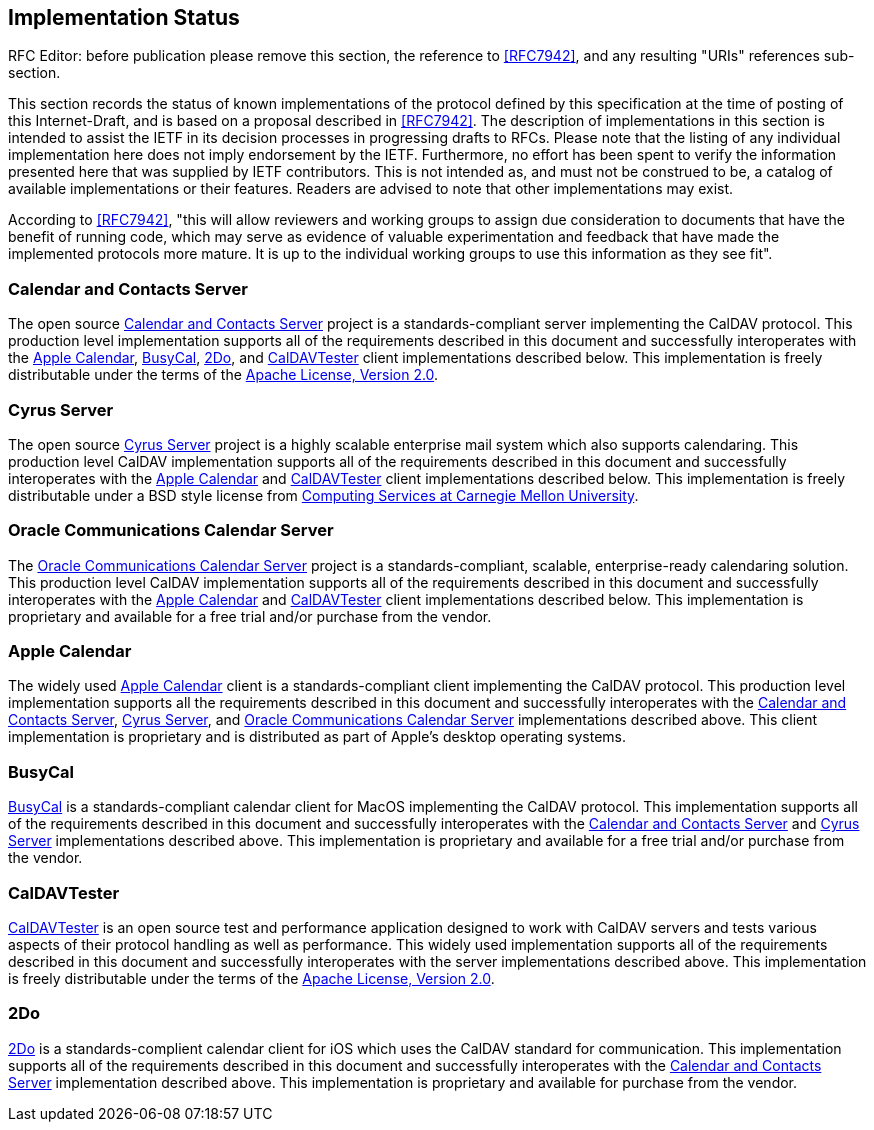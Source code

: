 [[impl]]
== Implementation Status

[EDITOR]
====
RFC Editor: before publication please remove this section,
the reference to <<RFC7942>>, and any resulting
"URIs" references sub-section.
====

This section records the status of known implementations of
the protocol defined by this specification at the time of
posting of this Internet-Draft, and is based on a proposal
described in <<RFC7942>>. The
description of implementations in this section is intended to
assist the IETF in its decision processes in progressing
drafts to RFCs.  Please note that the listing of any
individual implementation here does not imply endorsement by
the IETF.  Furthermore, no effort has been spent to verify the
information presented here that was supplied by IETF
contributors. This is not intended as, and must not be
construed to be, a catalog of available implementations or
their features. Readers are advised to note that other
implementations may exist.

According to <<RFC7942>>,
"this will allow reviewers and working groups to assign due
consideration to documents that have the benefit of running
code, which may serve as evidence of valuable
experimentation and feedback that have made the implemented
protocols more mature.  It is up to the individual working
groups to use this information as they see fit".

[[calendarserver]]
=== Calendar and Contacts Server

The open source http://calendarserver.org/[Calendar and Contacts Server]
project is a standards-compliant
server implementing the CalDAV protocol. This
production level implementation supports all of the
requirements described in this document and successfully
interoperates with the <<apple>>, <<busycal>>,
<<twodo>>, and <<caldavtester>> client
implementations described below. This
implementation is freely distributable under the terms of
the http://www.apache.org/licenses/LICENSE-2.0.html[Apache License, Version 2.0].

[[cyrus]]
=== Cyrus Server

The open source
http://www.cyrusimap.org/[Cyrus Server] project is a
highly scalable enterprise mail system which also supports
calendaring.  This production level CalDAV
implementation supports all of the requirements described in
this document and successfully interoperates with the
<<apple>> and <<caldavtester>> client
implementations described below. This implementation is
freely distributable under a BSD style license from
http://www.cmu.edu/computing/[Computing Services at Carnegie Mellon University].

[[oracle]]
=== Oracle Communications Calendar Server

The http://www.cyrusimap.org/[Oracle Communications Calendar Server]
project is a standards-compliant,
scalable, enterprise-ready calendaring solution. This
production level CalDAV
implementation supports all of the requirements described in
this document and successfully interoperates with the
<<apple>> and <<caldavtester>> client implementations
described below. This implementation is proprietary and
available for a free trial and/or purchase from the vendor.

[[apple]]
=== Apple Calendar

The widely used http://www.apple.com/macos/[Apple Calendar]
client is a standards-compliant client implementing the CalDAV
protocol.  This production level implementation
supports all the requirements described in this
document and successfully interoperates with the
<<calendarserver>>, <<cyrus>>, and <<oracle>>
implementations described above. This
client implementation is proprietary and is distributed
as part of Apple's desktop operating systems.

[[busycal]]
=== BusyCal

http://www.busymac.com/busycal/[BusyCal]
is a standards-compliant calendar client for MacOS implementing
the CalDAV protocol.  This implementation
supports all of the requirements described in this document
and successfully interoperates with the <<calendarserver>>
and <<cyrus>> implementations described above. This
implementation is proprietary and available for a free trial
and/or purchase from the vendor.

[[caldavtester]]
=== CalDAVTester

http://calendarserver.org/wiki/CalDAVTester[CalDAVTester]
is an open source test and performance
application designed to work with CalDAV
servers and tests various aspects of their protocol
handling as well as performance.  This widely used
implementation supports all of the requirements described in
this document and successfully interoperates with the server
implementations described above.  This implementation is
freely distributable under the terms of the
http://www.apache.org/licenses/LICENSE-2.0.html[Apache License, Version 2.0].

[[twodo]]
=== 2Do

http://www.2doapp.com/[2Do]
is a standards-complient calendar client for iOS which uses the
CalDAV standard for communication. This implementation
supports all of the requirements described in this document
and successfully interoperates with the <<calendarserver>>
implementation described above. This
implementation is proprietary and available for purchase from
the vendor.
